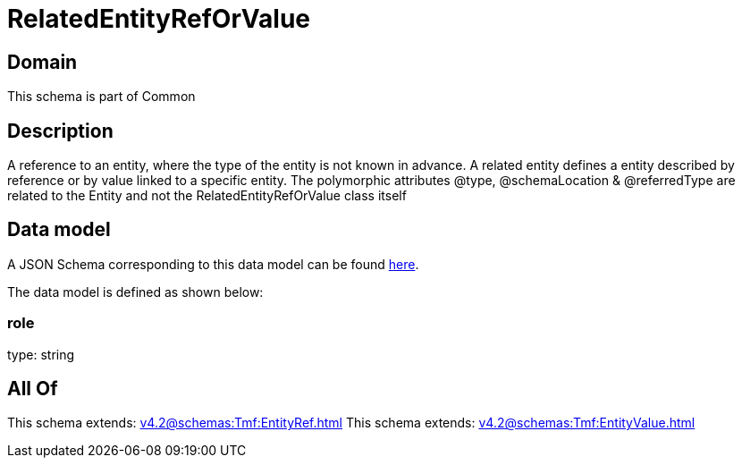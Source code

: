 = RelatedEntityRefOrValue

[#domain]
== Domain

This schema is part of Common

[#description]
== Description

A reference to an entity, where the type of the entity is not known in advance. A related entity defines a entity described by reference or by value linked to a specific entity. The polymorphic attributes @type, @schemaLocation &amp; @referredType are related to the Entity and not the RelatedEntityRefOrValue class itself


[#data_model]
== Data model

A JSON Schema corresponding to this data model can be found https://tmforum.org[here].

The data model is defined as shown below:


=== role
type: string


[#all_of]
== All Of

This schema extends: xref:v4.2@schemas:Tmf:EntityRef.adoc[]
This schema extends: xref:v4.2@schemas:Tmf:EntityValue.adoc[]
